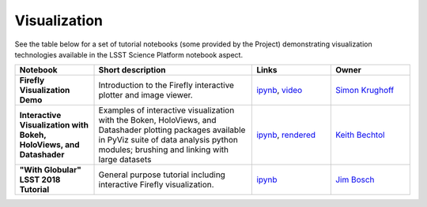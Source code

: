 Visualization
-------------

See the table below for a set of tutorial notebooks (some provided by the Project) demonstrating visualization technologies available in the LSST Science Platform notebook aspect.

.. list-table::
   :widths: 10 20 10 10
   :header-rows: 1

   * - Notebook
     - Short description
     - Links
     - Owner


   * - **Firefly Visualization Demo**
     - Introduction to the Firefly interactive plotter and image viewer.
     - `ipynb <https://github.com/lsst-sqre/notebook-demo/blob/master/Firefly.ipynb>`__, `video <https://www.youtube.com/watch?v=UjB0aaNd0MA>`__
     - `Simon Krughoff <https://github.com/LSSTScienceCollaborations/StackClub/issues/new?body=@SimonKrughoff>`__


   * - **Interactive Visualization with Bokeh, HoloViews, and Datashader**
     - Examples of interactive visualization with the Boken, HoloViews, and Datashader plotting packages available in PyViz suite of data analysis python modules; brushing and linking with large datasets
     - `ipynb <https://github.com/LSSTScienceCollaborations/StackClub/blob/master/Visualization/bokeh_holoviews_datashader.ipynb>`__,
       `rendered <https://nbviewer.jupyter.org/github/LSSTScienceCollaborations/StackClub/blob/rendered/Visualization/bokeh_holoviews_datashader.nbconvert.ipynb>`__

       .. raw:: html

             <a href="https://github.com/LSSTScienceCollaborations/StackClub/blob/rendered/Visualization/log/bokeh_holoviews_datashader.log">
               <img width="72" height="16" src="https://raw.githubusercontent.com/LSSTScienceCollaborations/StackClub/rendered/Visualization/log/bokeh_holoviews_datashader.png">
               </img>
             </a>

     - `Keith Bechtol <https://github.com/LSSTScienceCollaborations/StackClub/issues/new?body=@bechtol>`__

   * - **"With Globular" LSST 2018 Tutorial**
     - General purpose tutorial including interactive Firefly visualization.
     - `ipynb <https://github.com/lsst-dm/dm-demo-notebooks/blob/master/workshops/lsst2018/intro-with-globular.ipynb>`__
     - `Jim Bosch <https://github.com/LSSTScienceCollaborations/StackClub/issues/new?body=@TallJimbo>`__
